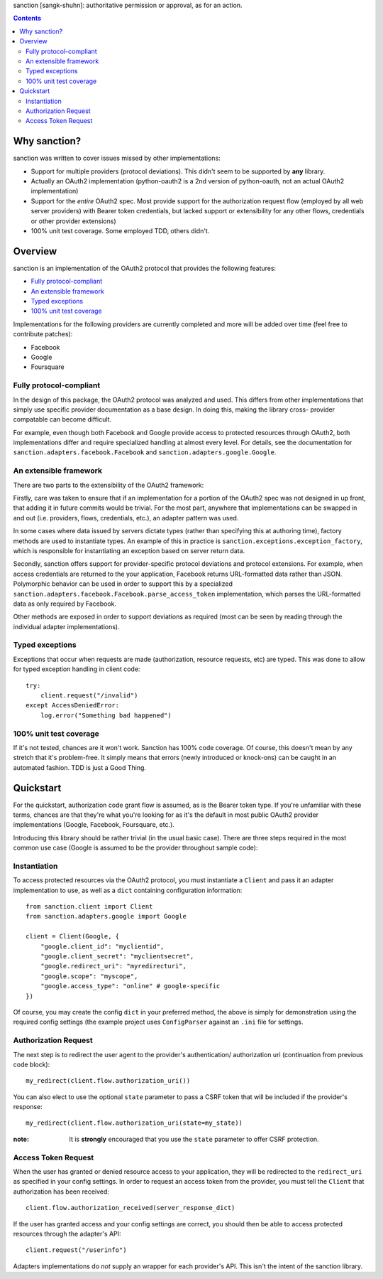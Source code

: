 sanction [sangk-shuhn]: authoritative permission or approval, as for an action. 

.. contents::
   :depth: 3

Why sanction?
-------------
sanction was written to cover issues missed by other implementations:

* Support for multiple providers (protocol deviations). This didn't seem to
  be supported by **any** library.
* Actually an OAuth2 implementation (python-oauth2 is a 2nd version of 
  python-oauth, not an actual OAuth2 implementation)
* Support for the *entire* OAuth2 spec. Most provide support for the 
  authorization request flow (employed by all web server providers) with
  Bearer token credentials, but lacked support or extensibility for any other
  flows, credentials or other provider extensions)
* 100% unit test coverage. Some employed TDD, others didn't.

Overview
--------
sanction is an implementation of the OAuth2 protocol that provides the
following features:

* `Fully protocol-compliant`_
* `An extensible framework`_
* `Typed exceptions`_ 
* `100% unit test coverage`_

Implementations for the following providers are currently completed and more 
will be added over time (feel free to contribute patches):

* Facebook
* Google
* Foursquare

Fully protocol-compliant
````````````````````````
In the design of this package, the OAuth2 protocol was analyzed and
used. This differs from other implementations that simply use specific provider
documentation as a base design. In doing this, making the library cross-
provider compatable can become difficult.

For example, even though both Facebook and Google provide access to protected
resources through OAuth2, both implementations differ and require
specialized handling at almost every level. For details, see the documentation
for ``sanction.adapters.facebook.Facebook`` and
``sanction.adapters.google.Google``.

An extensible framework
```````````````````````
There are two parts to the extensibility of the OAuth2 framework:

Firstly, care was taken to ensure that if an implementation for a portion of
the OAuth2 spec was not designed in up front, that adding it in future
commits would be trivial. For the most part, anywhere that implementations
can be swapped in and out (i.e. providers, flows, credentials, etc.), an
adapter pattern was used.

In some cases where data issued by servers dictate types (rather than 
specifying this at authoring time), factory methods are used to instantiate
types. An example of this in practice is 
``sanction.exceptions.exception_factory``, which is responsible for
instantiating an exception based on server return data.

Secondly, sanction offers support for provider-specific protocol deviations
and protocol extensions. For example, when access credentials are returned
to the your application, Facebook returns URL-formatted data rather than
JSON. Polymorphic behavior can be used in order to support this by a 
specialized ``sanction.adapters.facebook.Facebook.parse_access_token``
implementation, which parses the URL-formatted data as only required by
Facebook.

Other methods are exposed in order to support deviations as required (most can
be seen by reading through the individual adapter implementations).

Typed exceptions 
````````````````
Exceptions that occur when requests are made (authorization, resource requests,
etc) are typed. This was done to allow for typed exception handling in client
code::

    try:
        client.request("/invalid")
    except AccessDeniedError:
        log.error("Something bad happened")

100% unit test coverage
```````````````````````
If it's not tested, chances are it won't work. Sanction has 100% code coverage.
Of course, this doesn't mean by any stretch that it's problem-free. It simply
means that errors (newly introduced or knock-ons) can be caught in an automated
fashion. TDD is just a Good Thing.


Quickstart
----------

For the quickstart, authorization code grant flow is assumed, as is the
Bearer token type. If you're unfamiliar with these terms, chances are that 
they're what you're looking for as it's the default in most public OAuth2
provider implementations (Google, Facebook, Foursquare, etc.).

Introducing this library should be rather trivial (in the usual basic case).
There are three steps required in the most common use case (Google is assumed
to be the provider throughout sample code):

Instantiation
`````````````

To access protected resources via the OAuth2 protocol, you must instantiate a 
``Client`` and pass it an adapter implementation to use, as well as a ``dict``
containing configuration information::

    from sanction.client import Client
    from sanction.adapters.google import Google

    client = Client(Google, {
        "google.client_id": "myclientid",
        "google.client_secret": "myclientsecret",
        "google.redirect_uri": "myredirecturi",
        "google.scope": "myscope",
        "google.access_type": "online" # google-specific
    })

Of course, you may create the config ``dict`` in your preferred method, the
above is simply for demonstration using the required config settings (the
example project uses ``ConfigParser`` against an ``.ini`` file for settings.

Authorization Request
`````````````````````
The next step is to redirect the user agent to the provider's authentication/
authorization uri (continuation from previous code block)::

    my_redirect(client.flow.authorization_uri())

You can also elect to use the optional ``state`` parameter to pass a CSRF token
that will be included if the provider's response::

    my_redirect(client.flow.authorization_uri(state=my_state))

:note: It is **strongly** encouraged that you use the ``state`` parameter to 
       offer CSRF protection.


Access Token Request
````````````````````
When the user has granted or denied resource access to your application, they
will be redirected to the ``redirect_uri`` as specified in your config 
settings. In order to request an access token from the provider, you must
tell the ``Client`` that authorization has been received::

    client.flow.authorization_received(server_response_dict)

If the user has granted access and your config settings are correct, you should
then be able to access protected resources through the adapter's API::

    client.request("/userinfo")

Adapters implementations do *not* supply an wrapper for each provider's
API. This isn't the intent of the sanction library.


